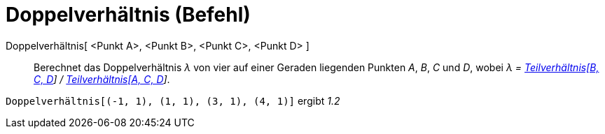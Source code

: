 = Doppelverhältnis (Befehl)
:page-en: commands/CrossRatio
ifdef::env-github[:imagesdir: /de/modules/ROOT/assets/images]

Doppelverhältnis[ <Punkt A>, <Punkt B>, <Punkt C>, <Punkt D> ]::
  Berechnet das Doppelverhältnis _λ_ von vier auf einer Geraden liegenden Punkten _A_, _B_, _C_ und _D_, wobei _λ =
  xref:/commands/Teilverhältnis.adoc[Teilverhältnis[B, C, D]] / xref:/commands/Teilverhältnis.adoc[Teilverhältnis[A, C,
  D]]_.

[EXAMPLE]
====

`++Doppelverhältnis[(-1, 1), (1, 1), (3, 1), (4, 1)]++` ergibt _1.2_

====
